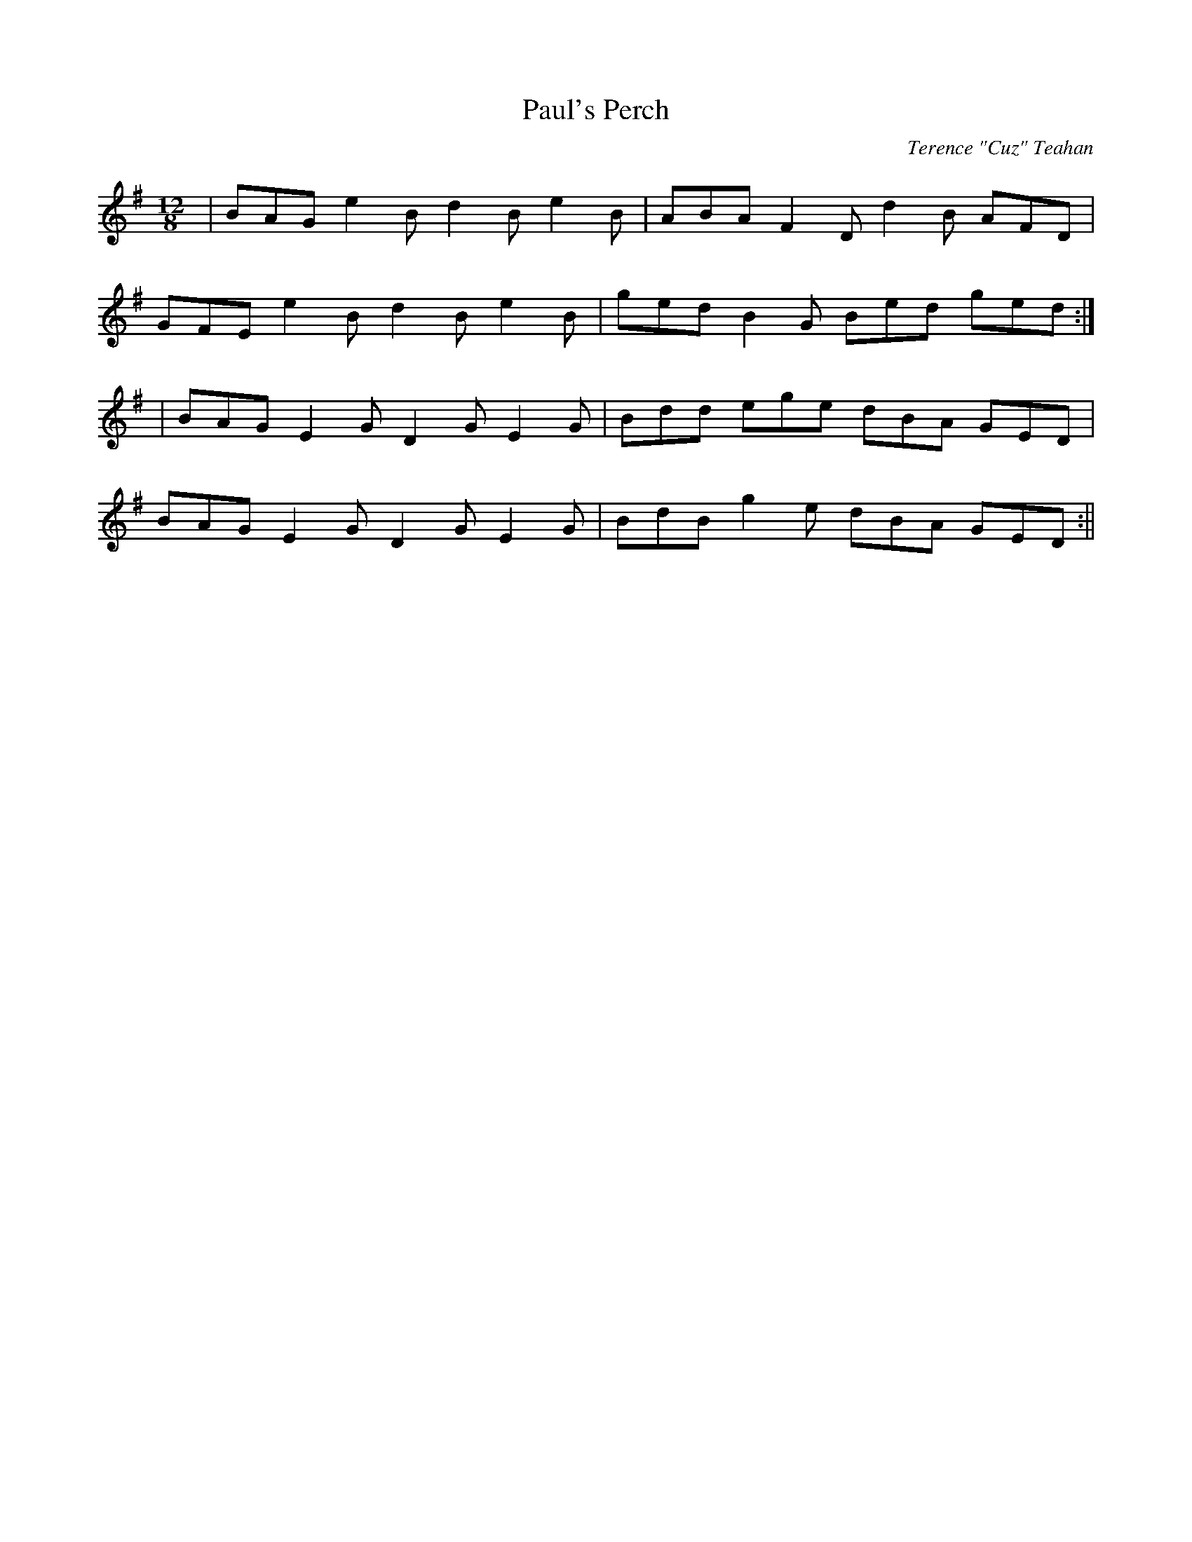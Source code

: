 X:53
T:Paul's Perch
C:Terence "Cuz" Teahan
B:Terry "Cuz" Teahan "Sliabh Luachra on Parade" 1980
Z:Patrick Cavanagh
M:12/8
L:1/8
R:Slide
K:G
| BAG e2B d2B e2B | ABA F2D d2B AFD |
GFE e2B d2B e2B | ged B2G Bed ged :|
| BAG E2G D2G E2G | Bdd ege dBA GED |
BAG E2G D2G E2G | BdB g2e dBA GED :||
